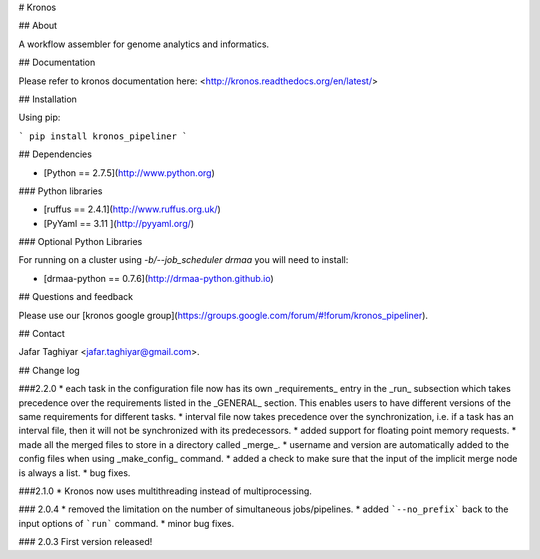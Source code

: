 # Kronos 

## About

A workflow assembler for genome analytics and informatics.

## Documentation

Please refer to kronos documentation here: <http://kronos.readthedocs.org/en/latest/>

## Installation

Using pip:

```
pip install kronos_pipeliner
```

## Dependencies

* [Python == 2.7.5](http://www.python.org)

### Python libraries

* [ruffus == 2.4.1](http://www.ruffus.org.uk/)

* [PyYaml == 3.11 ](http://pyyaml.org/)

### Optional Python Libraries

For running on a cluster using `-b/--job_scheduler drmaa` you will need to install:

* [drmaa-python == 0.7.6](http://drmaa-python.github.io)

## Questions and feedback

Please use our [kronos google group](https://groups.google.com/forum/#!forum/kronos_pipeliner).

## Contact

Jafar Taghiyar <jafar.taghiyar@gmail.com>.

## Change log

###2.2.0
* each task in the configuration file now has its own _requirements_ entry in the _run_ subsection which takes precedence over the requirements listed in the _GENERAL_ section. This enables users to have different versions of the same requirements for different tasks.
* interval file now takes precedence over the synchronization, i.e. if a task has an interval file, then it will not be synchronized with its predecessors. 
* added support for floating point memory requests.
* made all the merged files to store in a directory called _merge_.
* username and version are automatically added to the config files when using _make_config_ command.
* added a check to make sure that the input of the implicit merge node is always a list.
* bug fixes.

###2.1.0
* Kronos now uses multithreading instead of multiprocessing.

### 2.0.4
* removed the limitation on the number of simultaneous jobs/pipelines.
* added ```--no_prefix``` back to the input options of ```run``` command. 
* minor bug fixes.

### 2.0.3
First version released!



